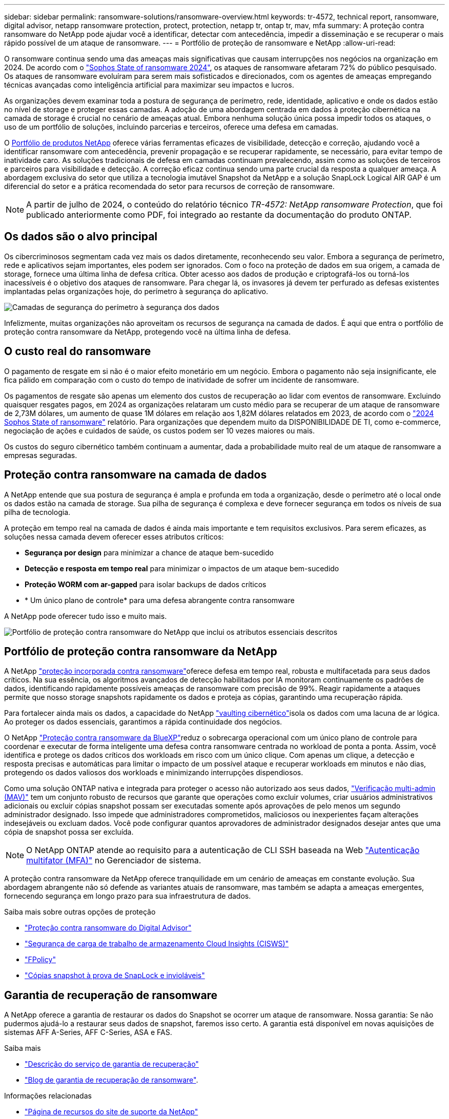---
sidebar: sidebar 
permalink: ransomware-solutions/ransomware-overview.html 
keywords: tr-4572, technical report, ransomware, digital advisor, netapp ransomware protection, protect, protection, netapp tr, ontap tr, mav, mfa 
summary: A proteção contra ransomware do NetApp pode ajudar você a identificar, detectar com antecedência, impedir a disseminação e se recuperar o mais rápido possível de um ataque de ransomware. 
---
= Portfólio de proteção de ransomware e NetApp
:allow-uri-read: 


[role="lead"]
O ransomware continua sendo uma das ameaças mais significativas que causam interrupções nos negócios na organização em 2024. De acordo com o https://news.sophos.com/en-us/2024/04/30/the-state-of-ransomware-2024/["Sophos State of ransomware 2024"^], os ataques de ransomware afetaram 72% do público pesquisado. Os ataques de ransomware evoluíram para serem mais sofisticados e direcionados, com os agentes de ameaças empregando técnicas avançadas como inteligência artificial para maximizar seu impactos e lucros.

As organizações devem examinar toda a postura de segurança de perímetro, rede, identidade, aplicativo e onde os dados estão no nível de storage e proteger essas camadas. A adoção de uma abordagem centrada em dados à proteção cibernética na camada de storage é crucial no cenário de ameaças atual. Embora nenhuma solução única possa impedir todos os ataques, o uso de um portfólio de soluções, incluindo parcerias e terceiros, oferece uma defesa em camadas.

O <<Portfólio de proteção contra ransomware da NetApp,Portfólio de produtos NetApp>> oferece várias ferramentas eficazes de visibilidade, detecção e correção, ajudando você a identificar ransomware com antecedência, prevenir propagação e se recuperar rapidamente, se necessário, para evitar tempo de inatividade caro. As soluções tradicionais de defesa em camadas continuam prevalecendo, assim como as soluções de terceiros e parceiros para visibilidade e detecção. A correção eficaz continua sendo uma parte crucial da resposta a qualquer ameaça. A abordagem exclusiva do setor que utiliza a tecnologia imutável Snapshot da NetApp e a solução SnapLock Logical AIR GAP é um diferencial do setor e a prática recomendada do setor para recursos de correção de ransomware.


NOTE: A partir de julho de 2024, o conteúdo do relatório técnico _TR-4572: NetApp ransomware Protection_, que foi publicado anteriormente como PDF, foi integrado ao restante da documentação do produto ONTAP.



== Os dados são o alvo principal

Os cibercriminosos segmentam cada vez mais os dados diretamente, reconhecendo seu valor. Embora a segurança de perímetro, rede e aplicativos sejam importantes, eles podem ser ignorados. Com o foco na proteção de dados em sua origem, a camada de storage, fornece uma última linha de defesa crítica. Obter acesso aos dados de produção e criptografá-los ou torná-los inacessíveis é o objetivo dos ataques de ransomware. Para chegar lá, os invasores já devem ter perfurado as defesas existentes implantadas pelas organizações hoje, do perímetro à segurança do aplicativo.

image:ransomware-solution-layers.png["Camadas de segurança do perímetro à segurança dos dados"]

Infelizmente, muitas organizações não aproveitam os recursos de segurança na camada de dados. É aqui que entra o portfólio de proteção contra ransomware da NetApp, protegendo você na última linha de defesa.



== O custo real do ransomware

O pagamento de resgate em si não é o maior efeito monetário em um negócio. Embora o pagamento não seja insignificante, ele fica pálido em comparação com o custo do tempo de inatividade de sofrer um incidente de ransomware.

Os pagamentos de resgate são apenas um elemento dos custos de recuperação ao lidar com eventos de ransomware. Excluindo quaisquer resgates pagos, em 2024 as organizações relataram um custo médio para se recuperar de um ataque de ransomware de 2,73M dólares, um aumento de quase 1M dólares em relação aos 1,82M dólares relatados em 2023, de acordo com o https://assets.sophos.com/X24WTUEQ/at/9brgj5n44hqvgsp5f5bqcps/sophos-state-of-ransomware-2024-wp.pdf["2024 Sophos State of ransomware"^] relatório. Para organizações que dependem muito da DISPONIBILIDADE DE TI, como e-commerce, negociação de ações e cuidados de saúde, os custos podem ser 10 vezes maiores ou mais.

Os custos do seguro cibernético também continuam a aumentar, dada a probabilidade muito real de um ataque de ransomware a empresas seguradas.



== Proteção contra ransomware na camada de dados

A NetApp entende que sua postura de segurança é ampla e profunda em toda a organização, desde o perímetro até o local onde os dados estão na camada de storage. Sua pilha de segurança é complexa e deve fornecer segurança em todos os níveis de sua pilha de tecnologia.

A proteção em tempo real na camada de dados é ainda mais importante e tem requisitos exclusivos. Para serem eficazes, as soluções nessa camada devem oferecer esses atributos críticos:

* *Segurança por design* para minimizar a chance de ataque bem-sucedido
* *Detecção e resposta em tempo real* para minimizar o impactos de um ataque bem-sucedido
* *Proteção WORM com ar-gapped* para isolar backups de dados críticos
* * Um único plano de controle* para uma defesa abrangente contra ransomware


A NetApp pode oferecer tudo isso e muito mais.

image:ransomware-solution-benefits.png["Portfólio de proteção contra ransomware do NetApp que inclui os atributos essenciais descritos"]



== Portfólio de proteção contra ransomware da NetApp

A NetApp link:../ransomware-solutions/ransomware-protection.html["proteção incorporada contra ransomware"]oferece defesa em tempo real, robusta e multifacetada para seus dados críticos. Na sua essência, os algoritmos avançados de detecção habilitados por IA monitoram continuamente os padrões de dados, identificando rapidamente possíveis ameaças de ransomware com precisão de 99%. Reagir rapidamente a ataques permite que nosso storage snapshots rapidamente os dados e proteja as cópias, garantindo uma recuperação rápida.

Para fortalecer ainda mais os dados, a  capacidade do NetApp link:../ransomware-solutions/ransomware-cyber-vaulting.html["vaulting cibernético"]isola os dados com uma lacuna de ar lógica. Ao proteger os dados essenciais, garantimos a rápida continuidade dos negócios.

O NetApp link:../ransomware-solutions/ransomware-bluexp-protection.html["Proteção contra ransomware da BlueXP"]reduz o sobrecarga operacional com um único plano de controle para coordenar e executar de forma inteligente uma defesa contra ransomware centrada no workload de ponta a ponta. Assim, você identifica e protege os dados críticos dos workloads em risco com um único clique. Com apenas um clique, a detecção e resposta precisas e automáticas para limitar o impacto de um possível ataque e recuperar workloads em minutos e não dias, protegendo os dados valiosos dos workloads e minimizando interrupções dispendiosos.

Como uma solução ONTAP nativa e integrada para proteger o acesso não autorizado aos seus dados, link:../multi-admin-verify/index.html["Verificação multi-admin (MAV)"] tem um conjunto robusto de recursos que garante que operações como excluir volumes, criar usuários administrativos adicionais ou excluir cópias snapshot possam ser executadas somente após aprovações de pelo menos um segundo administrador designado. Isso impede que administradores comprometidos, maliciosos ou inexperientes façam alterações indesejáveis ou excluam dados. Você pode configurar quantos aprovadores de administrador designados desejar antes que uma cópia de snapshot possa ser excluída.


NOTE: O NetApp ONTAP atende ao requisito para a autenticação de CLI SSH baseada na Web https://www.netapp.com/pdf.html?item=/media/17055-tr4647pdf.pdf["Autenticação multifator (MFA)"^] no Gerenciador de sistema.

A proteção contra ransomware da NetApp oferece tranquilidade em um cenário de ameaças em constante evolução. Sua abordagem abrangente não só defende as variantes atuais de ransomware, mas também se adapta a ameaças emergentes, fornecendo segurança em longo prazo para sua infraestrutura de dados.

.Saiba mais sobre outras opções de proteção
* link:../ransomware-solutions/ransomware-active-iq.html["Proteção contra ransomware do Digital Advisor"]
* link:../ransomware-solutions/ransomware-CI-workload-security.html["Segurança de carga de trabalho de armazenamento Cloud Insights (CISWS)"]
* link:../ransomware-solutions/ransomware-fpolicy.html["FPolicy"]
* link:../ransomware-solutions/ransomware-snaplock-tamperproof-snapshots.html["Cópias snapshot à prova de SnapLock e invioláveis"]




== Garantia de recuperação de ransomware

A NetApp oferece a garantia de restaurar os dados do Snapshot se ocorrer um ataque de ransomware. Nossa garantia: Se não pudermos ajudá-lo a restaurar seus dados de snapshot, faremos isso certo. A garantia está disponível em novas aquisições de sistemas AFF A-Series, AFF C-Series, ASA e FAS.

.Saiba mais
* https://www.netapp.com/how-to-buy/sales-terms-and-conditions/additional-terms/ransomware-recovery-guarantee/["Descrição do serviço de garantia de recuperação"^]
* https://www.netapp.com/blog/ransomware-recovery-guarantee/["Blog de garantia de recuperação de ransomware"^].


.Informações relacionadas
* http://mysupport.netapp.com/ontap/resources["Página de recursos do site de suporte da NetApp"^]
* https://security.netapp.com/resources/["Segurança do produto NetApp"^]

